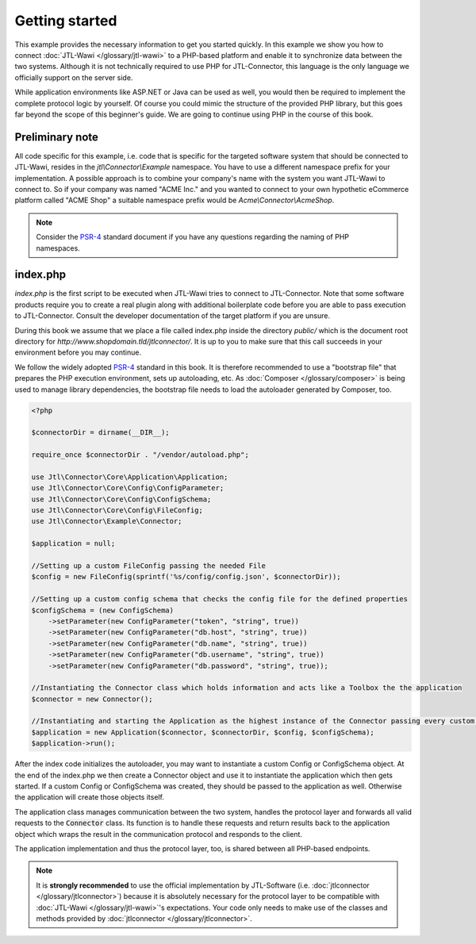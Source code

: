 Getting started
===============

This example provides the necessary information to get you started quickly.
In this example we show you how to connect :doc:`JTL-Wawi </glossary/jtl-wawi>` to a PHP-based platform and enable it to synchronize data between the two systems.
Although it is not technically required to use PHP for JTL-Connector, this language is the only language we officially support on the server side.

While application environments like ASP.NET or Java can be used as well, you would then be required to implement the complete protocol logic by yourself.
Of course you could mimic the structure of the provided PHP library, but this goes far beyond the scope of this beginner's guide.
We are going to continue using PHP in the course of this book.

Preliminary note
----------------

All code specific for this example, i.e. code that is specific for the targeted software system that should be connected to JTL-Wawi, resides in the `jtl\\Connector\\Example` namespace.
You have to use a different namespace prefix for your implementation.
A possible approach is to combine your company's name with the system you want JTL-Wawi to connect to.
So if your company was named "ACME Inc." and you wanted to connect to your own hypothetic eCommerce platform called "ACME Shop" a suitable namespace prefix would be `Acme\\Connector\\AcmeShop`.

.. note::
    Consider the `PSR-4 <https://github.com/php-fig/fig-standards/blob/master/accepted/PSR-4-autoloader.md>`_ standard document if you have any questions regarding the naming of PHP namespaces.


index.php
---------

`index.php` is the first script to be executed when JTL-Wawi tries to connect to JTL-Connector.
Note that some software products require you to create a real plugin along with additional boilerplate code before you are able to pass execution to JTL-Connector.
Consult the developer documentation of the target platform if you are unsure.

During this book we assume that we place a file called index.php inside the directory `public/` which is the document root directory for `http://www.shopdomain.tld/jtlconnector/`.
It is up to you to make sure that this call succeeds in your environment before you may continue.

We follow the widely adopted `PSR-4 <https://github.com/php-fig/fig-standards/blob/master/accepted/PSR-4-autoloader.md>`_ standard in this book.
It is therefore recommended to use a "bootstrap file" that prepares the PHP execution environment, sets up autoloading, etc.
As :doc:`Composer </glossary/composer>` is being used to manage library dependencies, the bootstrap file needs to load the autoloader generated by Composer, too.

.. code-block:: php

    <?php

    $connectorDir = dirname(__DIR__);

    require_once $connectorDir . "/vendor/autoload.php";

    use Jtl\Connector\Core\Application\Application;
    use Jtl\Connector\Core\Config\ConfigParameter;
    use Jtl\Connector\Core\Config\ConfigSchema;
    use Jtl\Connector\Core\Config\FileConfig;
    use Jtl\Connector\Example\Connector;

    $application = null;

    //Setting up a custom FileConfig passing the needed File
    $config = new FileConfig(sprintf('%s/config/config.json', $connectorDir));

    //Setting up a custom config schema that checks the config file for the defined properties
    $configSchema = (new ConfigSchema)
        ->setParameter(new ConfigParameter("token", "string", true))
        ->setParameter(new ConfigParameter("db.host", "string", true))
        ->setParameter(new ConfigParameter("db.name", "string", true))
        ->setParameter(new ConfigParameter("db.username", "string", true))
        ->setParameter(new ConfigParameter("db.password", "string", true));

    //Instantiating the Connector class which holds information and acts like a Toolbox the the application
    $connector = new Connector();

    //Instantiating and starting the Application as the highest instance of the Connector passing every custom object as well as the connector object
    $application = new Application($connector, $connectorDir, $config, $configSchema);
    $application->run();

After the index code initializes the autoloader, you may want to instantiate a custom Config or ConfigSchema object.
At the end of the index.php we then create a Connector object and use it to instantiate the application which then gets started.
If a custom Config or ConfigSchema was created, they should be passed to the application as well. Otherwise the application will create those objects itself.

The application class manages communication between the two system, handles the protocol layer and forwards all valid requests to the :code:`Connector` class.
Its function is to handle these requests and return results back to the application object which wraps the result in the communication protocol and responds to the client.

The application implementation and thus the protocol layer, too, is shared between all PHP-based endpoints.

.. note::
    It is **strongly recommended** to use the official implementation by JTL-Software (i.e. :doc:`jtlconnector </glossary/jtlconnector>`) because it is absolutely necessary for the protocol layer to be compatible with :doc:`JTL-Wawi </glossary/jtl-wawi>`'s expectations.
    Your code only needs to make use of the classes and methods provided by :doc:`jtlconnector </glossary/jtlconnector>`.
